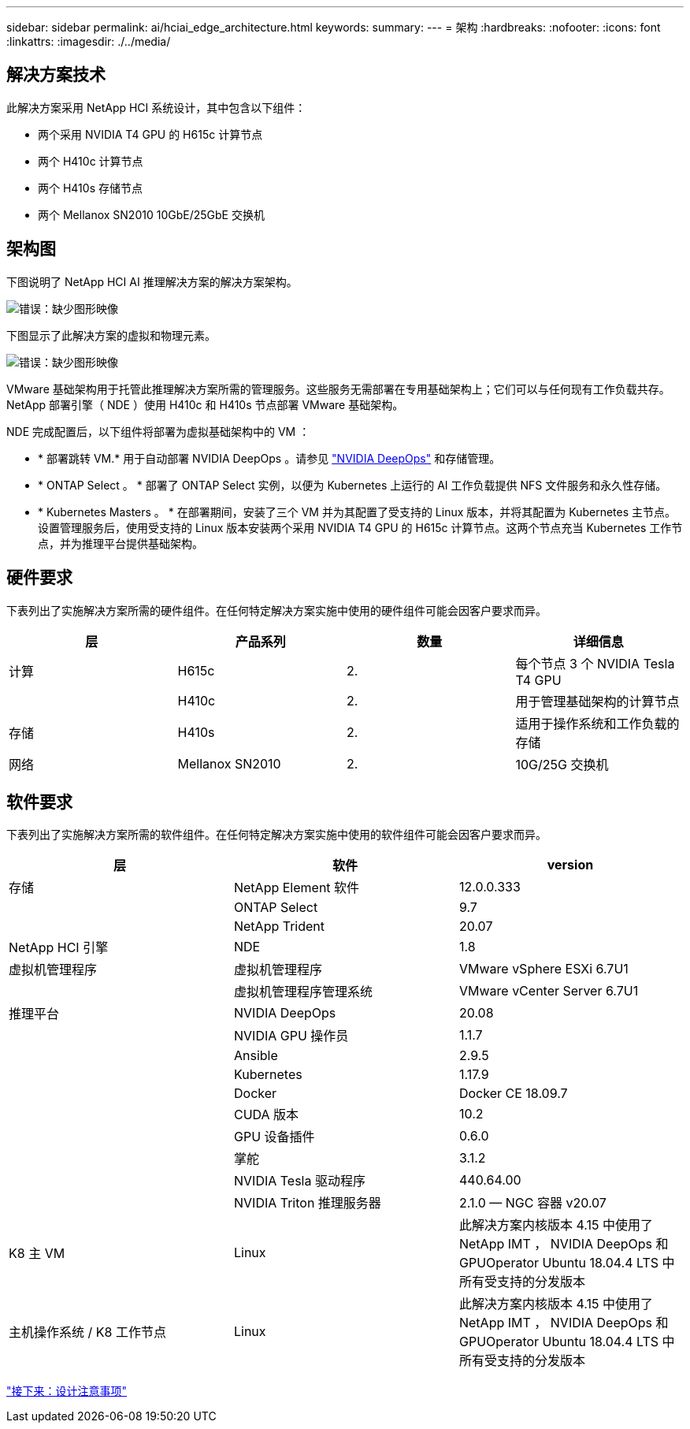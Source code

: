 ---
sidebar: sidebar 
permalink: ai/hciai_edge_architecture.html 
keywords:  
summary:  
---
= 架构
:hardbreaks:
:nofooter: 
:icons: font
:linkattrs: 
:imagesdir: ./../media/




== 解决方案技术

此解决方案采用 NetApp HCI 系统设计，其中包含以下组件：

* 两个采用 NVIDIA T4 GPU 的 H615c 计算节点
* 两个 H410c 计算节点
* 两个 H410s 存储节点
* 两个 Mellanox SN2010 10GbE/25GbE 交换机




== 架构图

下图说明了 NetApp HCI AI 推理解决方案的解决方案架构。

image:hciaiedge_image2.png["错误：缺少图形映像"]

下图显示了此解决方案的虚拟和物理元素。

image:hciaiedge_image3.png["错误：缺少图形映像"]

VMware 基础架构用于托管此推理解决方案所需的管理服务。这些服务无需部署在专用基础架构上；它们可以与任何现有工作负载共存。NetApp 部署引擎（ NDE ）使用 H410c 和 H410s 节点部署 VMware 基础架构。

NDE 完成配置后，以下组件将部署为虚拟基础架构中的 VM ：

* * 部署跳转 VM.* 用于自动部署 NVIDIA DeepOps 。请参见 link:hciaiedge_design_considerations.html#nvidia-deepops["NVIDIA DeepOps"] 和存储管理。
* * ONTAP Select 。 * 部署了 ONTAP Select 实例，以便为 Kubernetes 上运行的 AI 工作负载提供 NFS 文件服务和永久性存储。
* * Kubernetes Masters 。 * 在部署期间，安装了三个 VM 并为其配置了受支持的 Linux 版本，并将其配置为 Kubernetes 主节点。设置管理服务后，使用受支持的 Linux 版本安装两个采用 NVIDIA T4 GPU 的 H615c 计算节点。这两个节点充当 Kubernetes 工作节点，并为推理平台提供基础架构。




== 硬件要求

下表列出了实施解决方案所需的硬件组件。在任何特定解决方案实施中使用的硬件组件可能会因客户要求而异。

|===
| 层 | 产品系列 | 数量 | 详细信息 


| 计算 | H615c | 2. | 每个节点 3 个 NVIDIA Tesla T4 GPU 


|  | H410c | 2. | 用于管理基础架构的计算节点 


| 存储 | H410s | 2. | 适用于操作系统和工作负载的存储 


| 网络 | Mellanox SN2010 | 2. | 10G/25G 交换机 
|===


== 软件要求

下表列出了实施解决方案所需的软件组件。在任何特定解决方案实施中使用的软件组件可能会因客户要求而异。

|===
| 层 | 软件 | version 


| 存储 | NetApp Element 软件 | 12.0.0.333 


|  | ONTAP Select | 9.7 


|  | NetApp Trident | 20.07 


| NetApp HCI 引擎 | NDE | 1.8 


| 虚拟机管理程序 | 虚拟机管理程序 | VMware vSphere ESXi 6.7U1 


|  | 虚拟机管理程序管理系统 | VMware vCenter Server 6.7U1 


| 推理平台 | NVIDIA DeepOps | 20.08 


|  | NVIDIA GPU 操作员 | 1.1.7 


|  | Ansible | 2.9.5 


|  | Kubernetes | 1.17.9 


|  | Docker | Docker CE 18.09.7 


|  | CUDA 版本 | 10.2 


|  | GPU 设备插件 | 0.6.0 


|  | 掌舵 | 3.1.2 


|  | NVIDIA Tesla 驱动程序 | 440.64.00 


|  | NVIDIA Triton 推理服务器 | 2.1.0 — NGC 容器 v20.07 


| K8 主 VM | Linux | 此解决方案内核版本 4.15 中使用了 NetApp IMT ， NVIDIA DeepOps 和 GPUOperator Ubuntu 18.04.4 LTS 中所有受支持的分发版本 


| 主机操作系统 / K8 工作节点 | Linux | 此解决方案内核版本 4.15 中使用了 NetApp IMT ， NVIDIA DeepOps 和 GPUOperator Ubuntu 18.04.4 LTS 中所有受支持的分发版本 
|===
link:hciai_edge_design_considerations.html["接下来：设计注意事项"]
